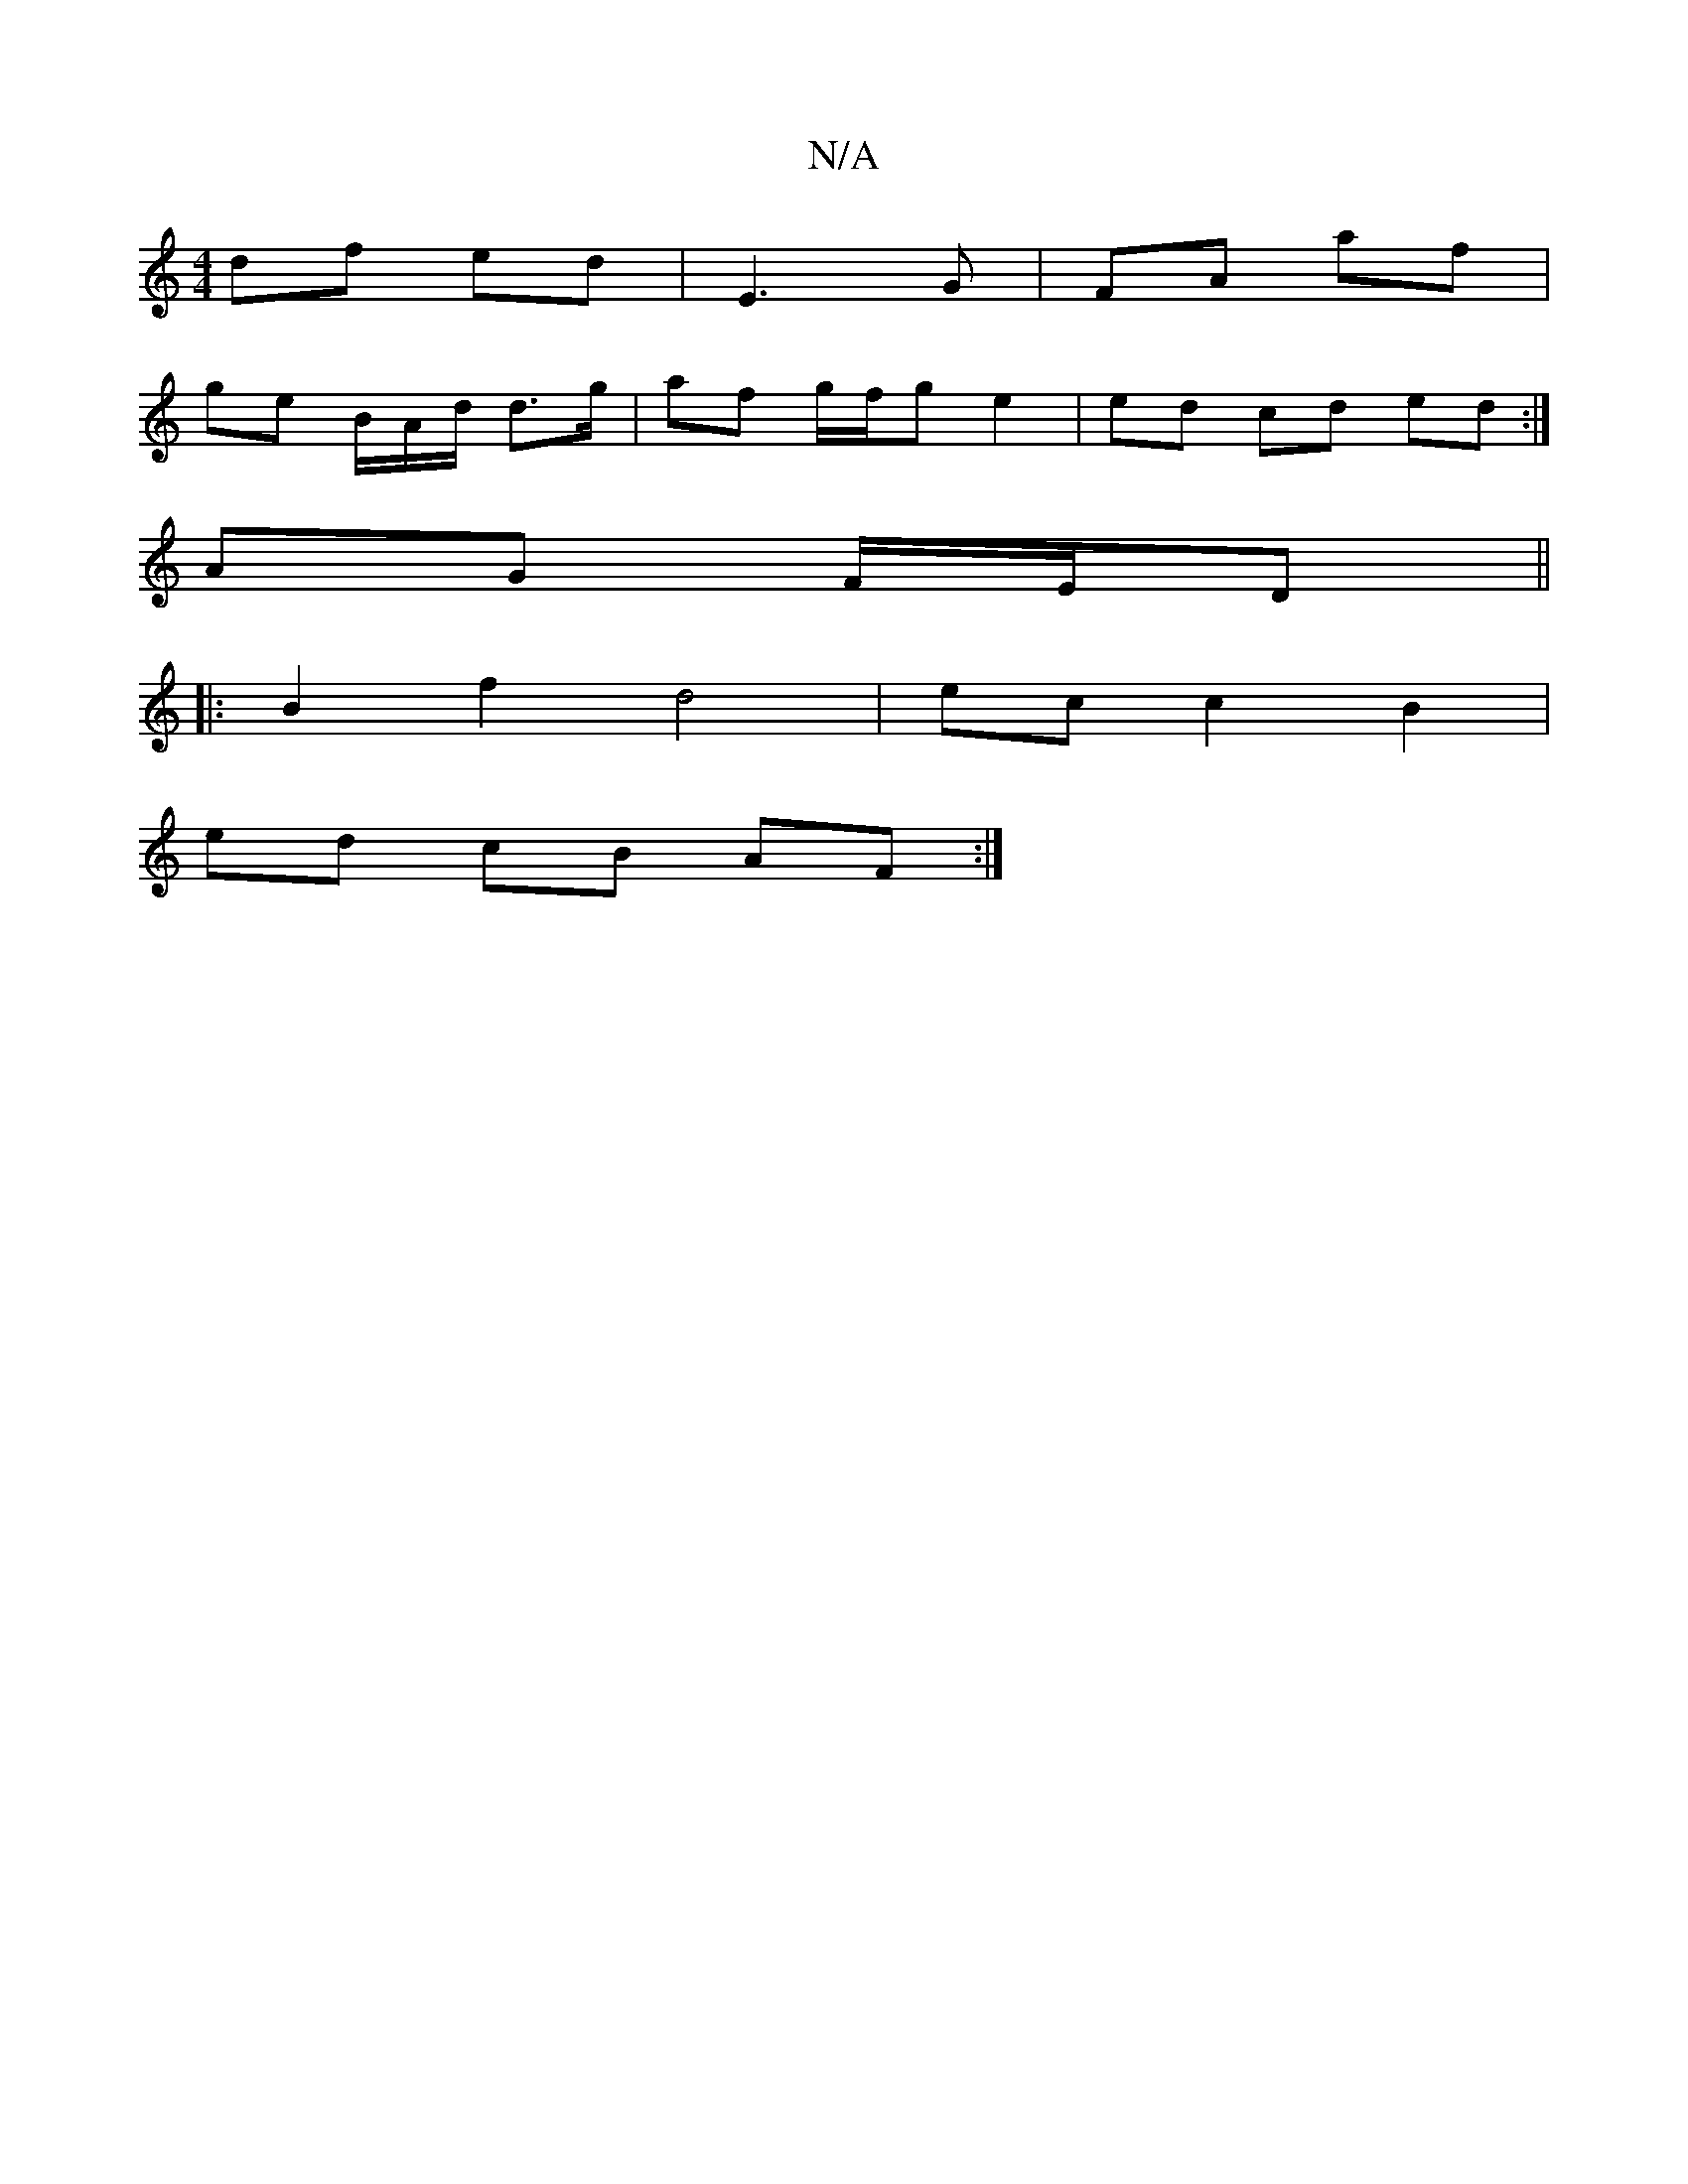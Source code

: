 X:1
T:N/A
M:4/4
R:N/A
K:Cmajor
df ed | E3 G | FA af |
ge B/A/d/ d>g | af g/f/g e2 | ed cd ed :|
AG F/E/D ||
|: B2 f2 d4 | ec c2 B2 |
ed cB AF:|

|:Bd BG E>E|D2 EF | GA Bd/f/ e/f/e/f/ ||
|: ~ ge fd | f/g/g/d/ BA | cB Ed |]

B|BAGF A
